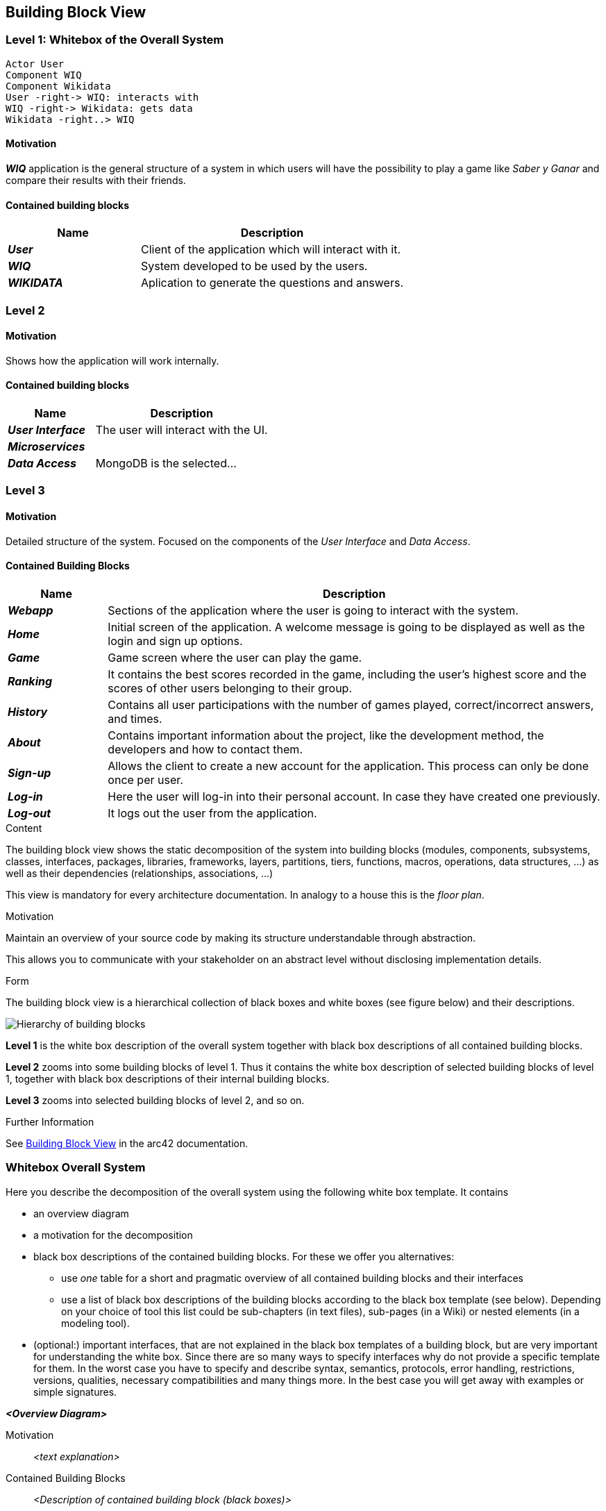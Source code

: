 ifndef::imagesdir[:imagesdir: ../images]

[[section-building-block-view]]

== Building Block View

=== Level 1: Whitebox of the Overall System 

[plantuml, "level1", png]

----

Actor User
Component WIQ
Component Wikidata 
User -right-> WIQ: interacts with
WIQ -right-> Wikidata: gets data
Wikidata -right..> WIQ

----

==== Motivation

*_WIQ_* application is the general structure of a system in which users will have the possibility to play a game like _Saber y Ganar_ and compare their results with their friends. 

==== Contained building blocks

[options="header",cols="1,2"] 
|=== 

| Name | Description

| *_User_*
| Client of the application which will interact with it. 

| *_WIQ_*
| System developed to be used by the users.

| *_WIKIDATA_*
| Aplication to generate the questions and answers.

|=== 

=== Level 2

==== Motivation

Shows how the application will work internally. 

==== Contained building blocks

[options="header",cols="1,2"] 
|=== 

| Name | Description

| *_User Interface_*
| The user will interact with the UI.

| *_Microservices_*
| 

| *_Data Access_*
| MongoDB is the selected...

|=== 

=== Level 3

==== Motivation

Detailed structure of the system. Focused on the components of the _User Interface_ and _Data Access_. 

==== Contained Building Blocks

[options="header",cols="1,5"]
|=== 

| Name | Description   

| *_Webapp_*  
| Sections of the application where the user is going to interact with the system. 

| *_Home_* 
| Initial screen of the application. A welcome message is going to be displayed as well as the login and sign up options. 

| *_Game_* 
| Game screen where the user can play the game.

| *_Ranking_* 
| It contains the best scores recorded in the game, including the user's highest score and the scores of other users belonging to their group.

| *_History_* 
| Contains all user participations with the number of games played, correct/incorrect answers, and times.

| *_About_*
| Contains important information about the project, like the development method, the developers and how to contact them.

| *_Sign-up_* 
| Allows the client to create a new account for the application. This process can only be done once per user. 

| *_Log-in_* 
| Here the user will log-in into their personal account. In case they have created one previously. 

| *_Log-out_* 
| It logs out the user from the application. 

|=== 

[role="arc42help"]
****
.Content
The building block view shows the static decomposition of the system into building blocks (modules, components, subsystems, classes, interfaces, packages, libraries, frameworks, layers, partitions, tiers, functions, macros, operations, data structures, ...) as well as their dependencies (relationships, associations, ...)

This view is mandatory for every architecture documentation.
In analogy to a house this is the _floor plan_.

.Motivation
Maintain an overview of your source code by making its structure understandable through
abstraction.

This allows you to communicate with your stakeholder on an abstract level without disclosing implementation details.

.Form
The building block view is a hierarchical collection of black boxes and white boxes
(see figure below) and their descriptions.

image::05_building_blocks-EN.png["Hierarchy of building blocks"]

*Level 1* is the white box description of the overall system together with black
box descriptions of all contained building blocks.

*Level 2* zooms into some building blocks of level 1.
Thus it contains the white box description of selected building blocks of level 1, together with black box descriptions of their internal building blocks.

*Level 3* zooms into selected building blocks of level 2, and so on.


.Further Information

See https://docs.arc42.org/section-5/[Building Block View] in the arc42 documentation.

****

=== Whitebox Overall System

[role="arc42help"]
****
Here you describe the decomposition of the overall system using the following white box template. It contains

 * an overview diagram
 * a motivation for the decomposition
 * black box descriptions of the contained building blocks. For these we offer you alternatives:

   ** use _one_ table for a short and pragmatic overview of all contained building blocks and their interfaces
   ** use a list of black box descriptions of the building blocks according to the black box template (see below).
   Depending on your choice of tool this list could be sub-chapters (in text files), sub-pages (in a Wiki) or nested elements (in a modeling tool).


 * (optional:) important interfaces, that are not explained in the black box templates of a building block, but are very important for understanding the white box.
Since there are so many ways to specify interfaces why do not provide a specific template for them.
 In the worst case you have to specify and describe syntax, semantics, protocols, error handling,
 restrictions, versions, qualities, necessary compatibilities and many things more.
In the best case you will get away with examples or simple signatures.

****

_**<Overview Diagram>**_

Motivation::

_<text explanation>_


Contained Building Blocks::
_<Description of contained building block (black boxes)>_

Important Interfaces::
_<Description of important interfaces>_

[role="arc42help"]
****
Insert your explanations of black boxes from level 1:

If you use tabular form you will only describe your black boxes with name and
responsibility according to the following schema:

[cols="1,2" options="header"]
|===
| **Name** | **Responsibility**
| _<black box 1>_ | _<Text>_
| _<black box 2>_ | _<Text>_
|===



If you use a list of black box descriptions then you fill in a separate black box template for every important building block .
Its headline is the name of the black box.
****


==== <Name black box 1>

[role="arc42help"]
****
Here you describe <black box 1>
according the the following black box template:

* Purpose/Responsibility
* Interface(s), when they are not extracted as separate paragraphs. This interfaces may include qualities and performance characteristics.
* (Optional) Quality-/Performance characteristics of the black box, e.g.availability, run time behavior, ....
* (Optional) directory/file location
* (Optional) Fulfilled requirements (if you need traceability to requirements).
* (Optional) Open issues/problems/risks

****

_<Purpose/Responsibility>_

_<Interface(s)>_

_<(Optional) Quality/Performance Characteristics>_

_<(Optional) Directory/File Location>_

_<(Optional) Fulfilled Requirements>_

_<(optional) Open Issues/Problems/Risks>_




==== <Name black box 2>

_<black box template>_

==== <Name black box n>

_<black box template>_


==== <Name interface 1>

...

==== <Name interface m>



=== Level 2

[role="arc42help"]
****
Here you can specify the inner structure of (some) building blocks from level 1 as white boxes.

You have to decide which building blocks of your system are important enough to justify such a detailed description.
Please prefer relevance over completeness. Specify important, surprising, risky, complex or volatile building blocks.
Leave out normal, simple, boring or standardized parts of your system
****

==== White Box _<building block 1>_

[role="arc42help"]
****
...describes the internal structure of _building block 1_.
****

_<white box template>_

==== White Box _<building block 2>_


_<white box template>_

...

==== White Box _<building block m>_


_<white box template>_



=== Level 3

[role="arc42help"]
****
Here you can specify the inner structure of (some) building blocks from level 2 as white boxes.

When you need more detailed levels of your architecture please copy this
part of arc42 for additional levels.
****


==== White Box <_building block x.1_>

[role="arc42help"]
****
Specifies the internal structure of _building block x.1_.
****


_<white box template>_


==== White Box <_building block x.2_>

_<white box template>_



==== White Box <_building block y.1_>

_<white box template>_
